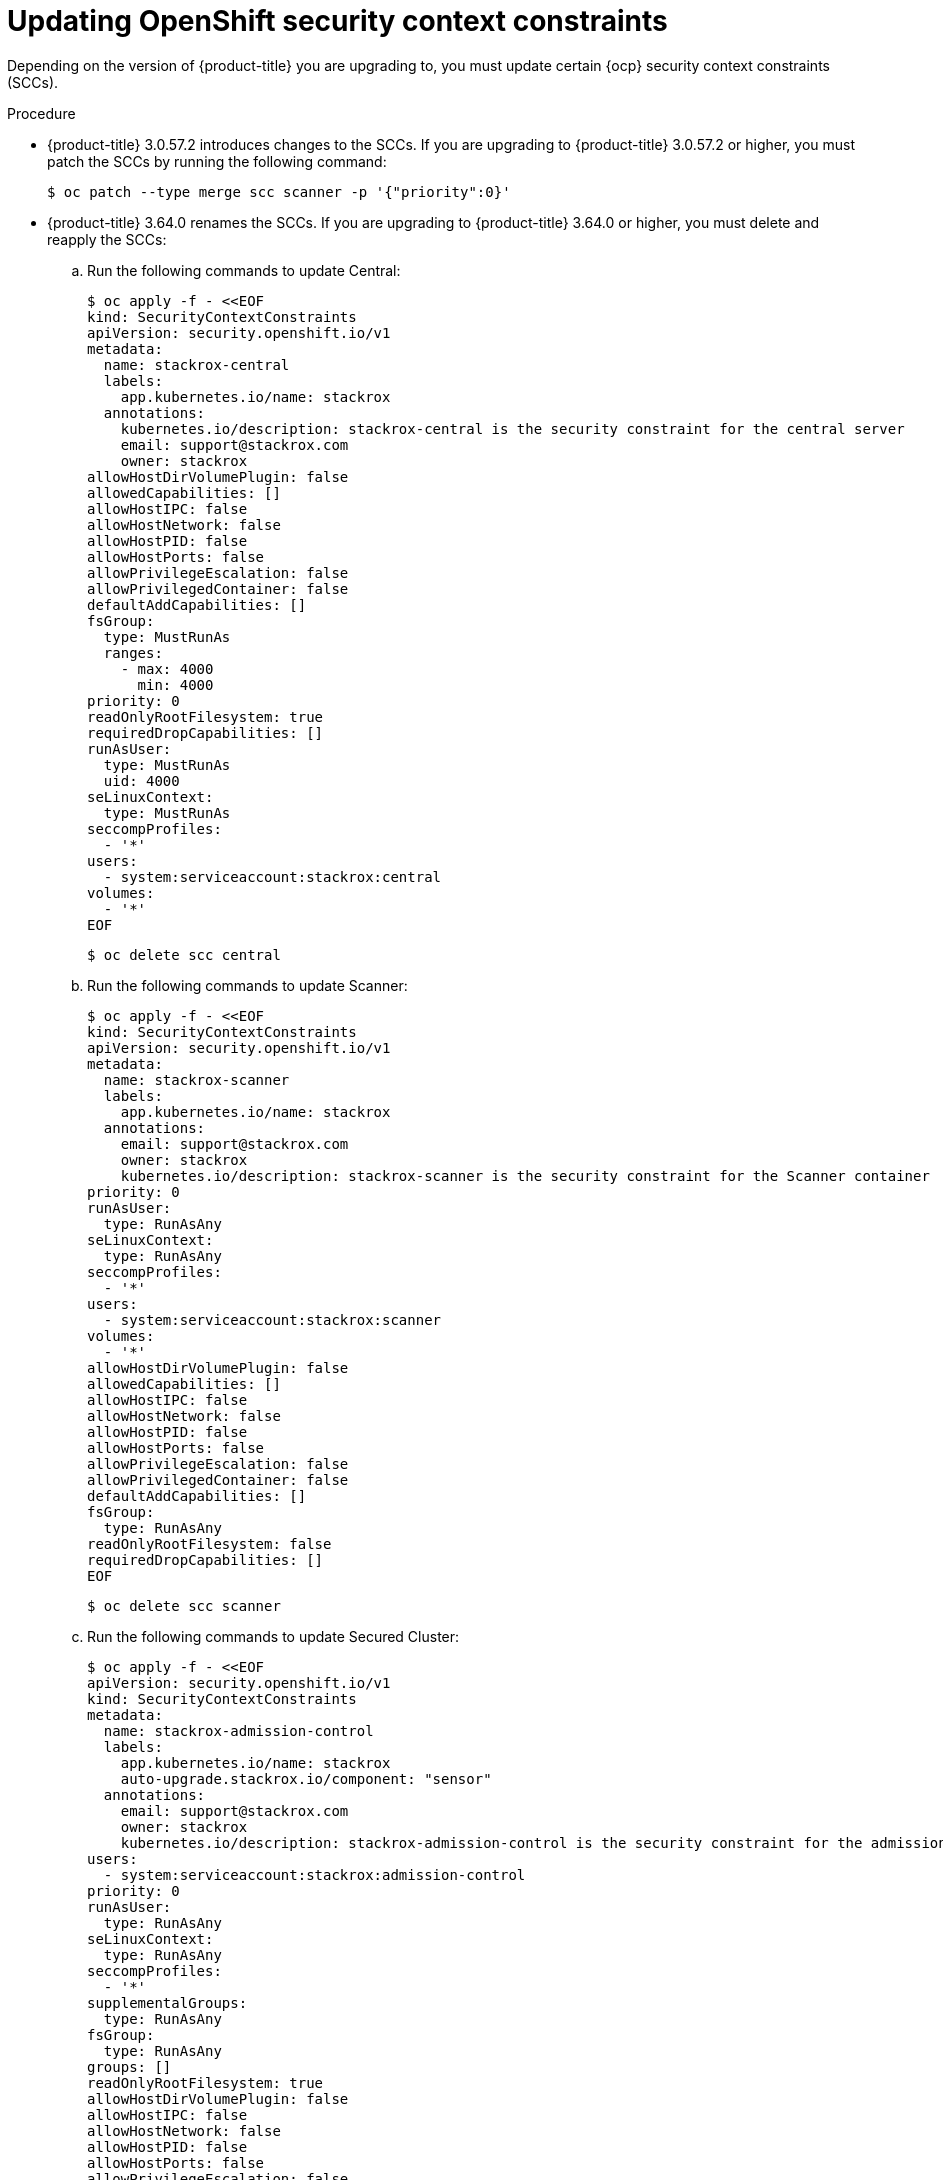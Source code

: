 // Module included in the following assemblies:
//
// * upgrade/upgrade-from-44.adoc
:_module-type: PROCEDURE
[id="update-openshift-security-context-constraints_{context}"]
= Updating OpenShift security context constraints

[role="_abstract"]
Depending on the version of {product-title} you are upgrading to, you must update certain {ocp} security context constraints (SCCs).

.Procedure

* {product-title} 3.0.57.2 introduces changes to the SCCs. If you are upgrading to {product-title} 3.0.57.2 or higher, you must patch the SCCs by running the following command:
+
[source,terminal]
----
$ oc patch --type merge scc scanner -p '{"priority":0}'
----

* {product-title} 3.64.0 renames the SCCs. If you are upgrading to {product-title} 3.64.0 or higher, you must delete and reapply the SCCs:

.. Run the following commands to update Central:
+
[source,terminal]
----
$ oc apply -f - <<EOF
kind: SecurityContextConstraints
apiVersion: security.openshift.io/v1
metadata:
  name: stackrox-central
  labels:
    app.kubernetes.io/name: stackrox
  annotations:
    kubernetes.io/description: stackrox-central is the security constraint for the central server
    email: support@stackrox.com
    owner: stackrox
allowHostDirVolumePlugin: false
allowedCapabilities: []
allowHostIPC: false
allowHostNetwork: false
allowHostPID: false
allowHostPorts: false
allowPrivilegeEscalation: false
allowPrivilegedContainer: false
defaultAddCapabilities: []
fsGroup:
  type: MustRunAs
  ranges:
    - max: 4000
      min: 4000
priority: 0
readOnlyRootFilesystem: true
requiredDropCapabilities: []
runAsUser:
  type: MustRunAs
  uid: 4000
seLinuxContext:
  type: MustRunAs
seccompProfiles:
  - '*'
users:
  - system:serviceaccount:stackrox:central
volumes:
  - '*'
EOF
----
+
[source,terminal]
----
$ oc delete scc central
----

.. Run the following commands to update Scanner:
+
[source,terminal]
----
$ oc apply -f - <<EOF
kind: SecurityContextConstraints
apiVersion: security.openshift.io/v1
metadata:
  name: stackrox-scanner
  labels:
    app.kubernetes.io/name: stackrox
  annotations:
    email: support@stackrox.com
    owner: stackrox
    kubernetes.io/description: stackrox-scanner is the security constraint for the Scanner container
priority: 0
runAsUser:
  type: RunAsAny
seLinuxContext:
  type: RunAsAny
seccompProfiles:
  - '*'
users:
  - system:serviceaccount:stackrox:scanner
volumes:
  - '*'
allowHostDirVolumePlugin: false
allowedCapabilities: []
allowHostIPC: false
allowHostNetwork: false
allowHostPID: false
allowHostPorts: false
allowPrivilegeEscalation: false
allowPrivilegedContainer: false
defaultAddCapabilities: []
fsGroup:
  type: RunAsAny
readOnlyRootFilesystem: false
requiredDropCapabilities: []
EOF
----
+
[source,terminal]
----
$ oc delete scc scanner
----

.. Run the following commands to update Secured Cluster:
+
[source,terminal]
----
$ oc apply -f - <<EOF
apiVersion: security.openshift.io/v1
kind: SecurityContextConstraints
metadata:
  name: stackrox-admission-control
  labels:
    app.kubernetes.io/name: stackrox
    auto-upgrade.stackrox.io/component: "sensor"
  annotations:
    email: support@stackrox.com
    owner: stackrox
    kubernetes.io/description: stackrox-admission-control is the security constraint for the admission controller
users:
  - system:serviceaccount:stackrox:admission-control
priority: 0
runAsUser:
  type: RunAsAny
seLinuxContext:
  type: RunAsAny
seccompProfiles:
  - '*'
supplementalGroups:
  type: RunAsAny
fsGroup:
  type: RunAsAny
groups: []
readOnlyRootFilesystem: true
allowHostDirVolumePlugin: false
allowHostIPC: false
allowHostNetwork: false
allowHostPID: false
allowHostPorts: false
allowPrivilegeEscalation: false
allowPrivilegedContainer: false
allowedCapabilities: []
defaultAddCapabilities: []
requiredDropCapabilities: []
volumes:
  - configMap
  - downwardAPI
  - emptyDir
  - secret
---
apiVersion: security.openshift.io/v1
kind: SecurityContextConstraints
metadata:
  name: stackrox-collector
  labels:
    app.kubernetes.io/name: stackrox
    auto-upgrade.stackrox.io/component: "sensor"
  annotations:
    email: support@stackrox.com
    owner: stackrox
    kubernetes.io/description: This SCC is based on privileged, hostaccess, and hostmount-anyuid
users:
  - system:serviceaccount:stackrox:collector
allowHostDirVolumePlugin: true
allowPrivilegedContainer: true
fsGroup:
  type: RunAsAny
groups: []
priority: 0
readOnlyRootFilesystem: true
runAsUser:
  type: RunAsAny
seLinuxContext:
  type: RunAsAny
seccompProfiles:
  - '*'
supplementalGroups:
  type: RunAsAny
allowHostIPC: false
allowHostNetwork: false
allowHostPID: false
allowHostPorts: false
allowPrivilegeEscalation: true
allowedCapabilities: []
defaultAddCapabilities: []
requiredDropCapabilities: []
volumes:
  - configMap
  - downwardAPI
  - emptyDir
  - hostPath
  - secret
---
apiVersion: security.openshift.io/v1
kind: SecurityContextConstraints
metadata:
  name: stackrox-sensor
  labels:
    app.kubernetes.io/name: stackrox
    auto-upgrade.stackrox.io/component: "sensor"
  annotations:
    email: support@stackrox.com
    owner: stackrox
    kubernetes.io/description: stackrox-sensor is the security constraint for the sensor
users:
  - system:serviceaccount:stackrox:sensor
  - system:serviceaccount:stackrox:sensor-upgrader
priority: 0
runAsUser:
  type: RunAsAny
seLinuxContext:
  type: RunAsAny
seccompProfiles:
  - '*'
supplementalGroups:
  type: RunAsAny
fsGroup:
  type: RunAsAny
groups: []
readOnlyRootFilesystem: true
allowHostDirVolumePlugin: false
allowHostIPC: false
allowHostNetwork: false
allowHostPID: false
allowHostPorts: false
allowPrivilegeEscalation: true
allowPrivilegedContainer: false
allowedCapabilities: []
defaultAddCapabilities: []
requiredDropCapabilities: []
volumes:
  - configMap
  - downwardAPI
  - emptyDir
  - secret
EOF
----
+
[source,terminal]
----
$ oc delete scc admission-control collector sensor
----
